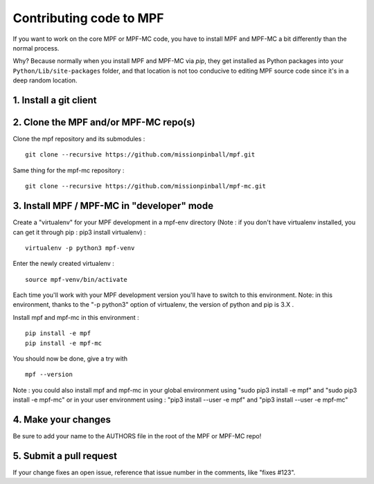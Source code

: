 Contributing code to MPF
========================

If you want to work on the core MPF or MPF-MC code, you have to install MPF and
MPF-MC a bit differently than the normal process.

Why? Because normally when you install MPF and MPF-MC via *pip*, they get
installed as Python packages into your ``Python/Lib/site-packages`` folder, and
that location is not too conducive to editing MPF source code since it's in a
deep random location.

1. Install a git client
-----------------------

2. Clone the MPF and/or MPF-MC repo(s)
--------------------------------------

Clone the mpf repository and its submodules :

::

    git clone --recursive https://github.com/missionpinball/mpf.git


Same thing for the mpf-mc repository :

::

    git clone --recursive https://github.com/missionpinball/mpf-mc.git



3. Install MPF / MPF-MC in "developer" mode
-------------------------------------------

Create a "virtualenv" for your MPF development in a mpf-env directory (Note : if you don't have virtualenv installed, you can get it through pip : pip3 install virtualenv) :

::

    virtualenv -p python3 mpf-venv

Enter the newly created virtualenv :

::

    source mpf-venv/bin/activate


Each time you'll work with your MPF development version you'll have to switch to this environment.  Note: in this environment, thanks to the "-p python3" option of virtualenv, the version of python and pip is 3.X .

Install mpf and mpf-mc in this environment :

::

    pip install -e mpf
    pip install -e mpf-mc

You should now be done, give a try with

::

    mpf --version


Note : you could also install mpf and mpf-mc in your global environment using "sudo pip3 install -e mpf" and "sudo pip3 install -e mpf-mc" or in your user environment using : "pip3 install --user -e mpf" and "pip3 install --user -e mpf-mc"


4. Make your changes
--------------------

Be sure to add your name to the AUTHORS file in the root of the MPF or MPF-MC
repo!

5. Submit a pull request
------------------------
If your change fixes an open issue, reference that issue number in the comments,
like "fixes #123".
